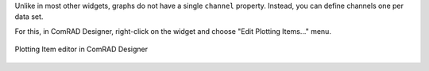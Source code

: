 

Unlike in most other widgets, graphs do not have a single ``channel`` property. Instead, you can define channels one
per data set.

.. seealso:: :ref:`What is a channel? <basic/controls:Channels>`

For this, in ComRAD Designer, right-click on the widget and choose "Edit Plotting Items..." menu.

.. figure:: ../../../img/plot_item_editor.png
   :align: center
   :alt: Plotting Item editor in ComRAD Designer

   Plotting Item editor in ComRAD Designer